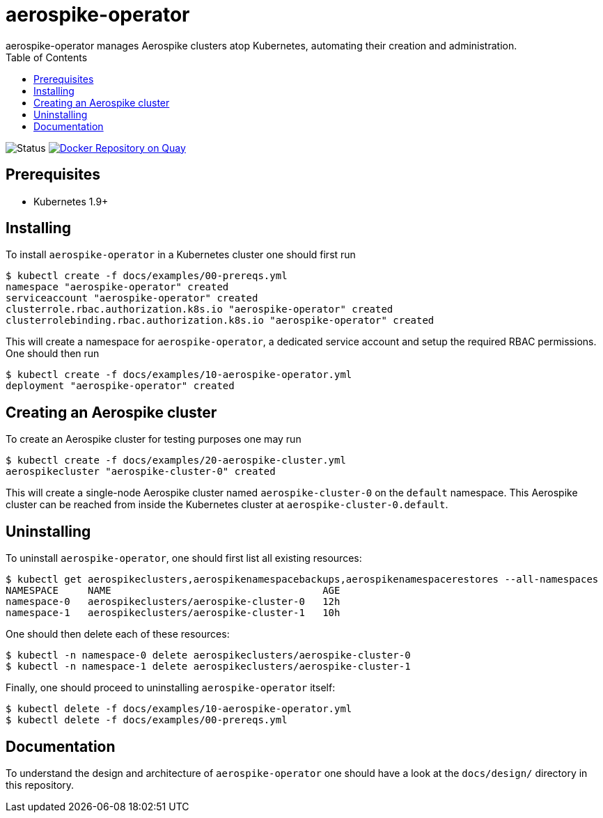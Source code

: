 = aerospike-operator
aerospike-operator manages Aerospike clusters atop Kubernetes, automating their creation and administration.
:icons: font
:toc:

ifdef::env-github[]
:tip-caption: :bulb:
:note-caption: :information_source:
:important-caption: :heavy_exclamation_mark:
:caution-caption: :fire:
:warning-caption: :warning:
endif::[]

image:https://img.shields.io/badge/status-development-blue.svg["Status"]
image:https://quay.io/repository/travelaudience/aerospike-operator/status["Docker Repository on Quay", link="https://quay.io/repository/travelaudience/aerospike-operator"]

== Prerequisites

* Kubernetes 1.9+

== Installing

To install `aerospike-operator` in a Kubernetes cluster one should first run

[source,bash]
----
$ kubectl create -f docs/examples/00-prereqs.yml
namespace "aerospike-operator" created
serviceaccount "aerospike-operator" created
clusterrole.rbac.authorization.k8s.io "aerospike-operator" created
clusterrolebinding.rbac.authorization.k8s.io "aerospike-operator" created
----

This will create a namespace for `aerospike-operator`, a dedicated service
account and setup the required RBAC permissions. One should then run

[source,bash]
----
$ kubectl create -f docs/examples/10-aerospike-operator.yml
deployment "aerospike-operator" created
----

== Creating an Aerospike cluster

To create an Aerospike cluster for testing purposes one may run

[source,bash]
----
$ kubectl create -f docs/examples/20-aerospike-cluster.yml
aerospikecluster "aerospike-cluster-0" created
----

This will create a single-node Aerospike cluster named `aerospike-cluster-0` on
the `default` namespace. This Aerospike cluster can be reached from inside the
Kubernetes cluster at `aerospike-cluster-0.default`.

== Uninstalling

To uninstall `aerospike-operator`, one should first list all existing resources:

[source,bash]
----
$ kubectl get aerospikeclusters,aerospikenamespacebackups,aerospikenamespacerestores --all-namespaces
NAMESPACE     NAME                                    AGE
namespace-0   aerospikeclusters/aerospike-cluster-0   12h
namespace-1   aerospikeclusters/aerospike-cluster-1   10h
----

One should then delete each of these resources:

[source,bash]
----
$ kubectl -n namespace-0 delete aerospikeclusters/aerospike-cluster-0
$ kubectl -n namespace-1 delete aerospikeclusters/aerospike-cluster-1
----

Finally, one should proceed to uninstalling `aerospike-operator` itself:

[source,bash]
----
$ kubectl delete -f docs/examples/10-aerospike-operator.yml
$ kubectl delete -f docs/examples/00-prereqs.yml
----

== Documentation

To understand the design and architecture of `aerospike-operator` one should
have a look at the `docs/design/` directory in this repository.
